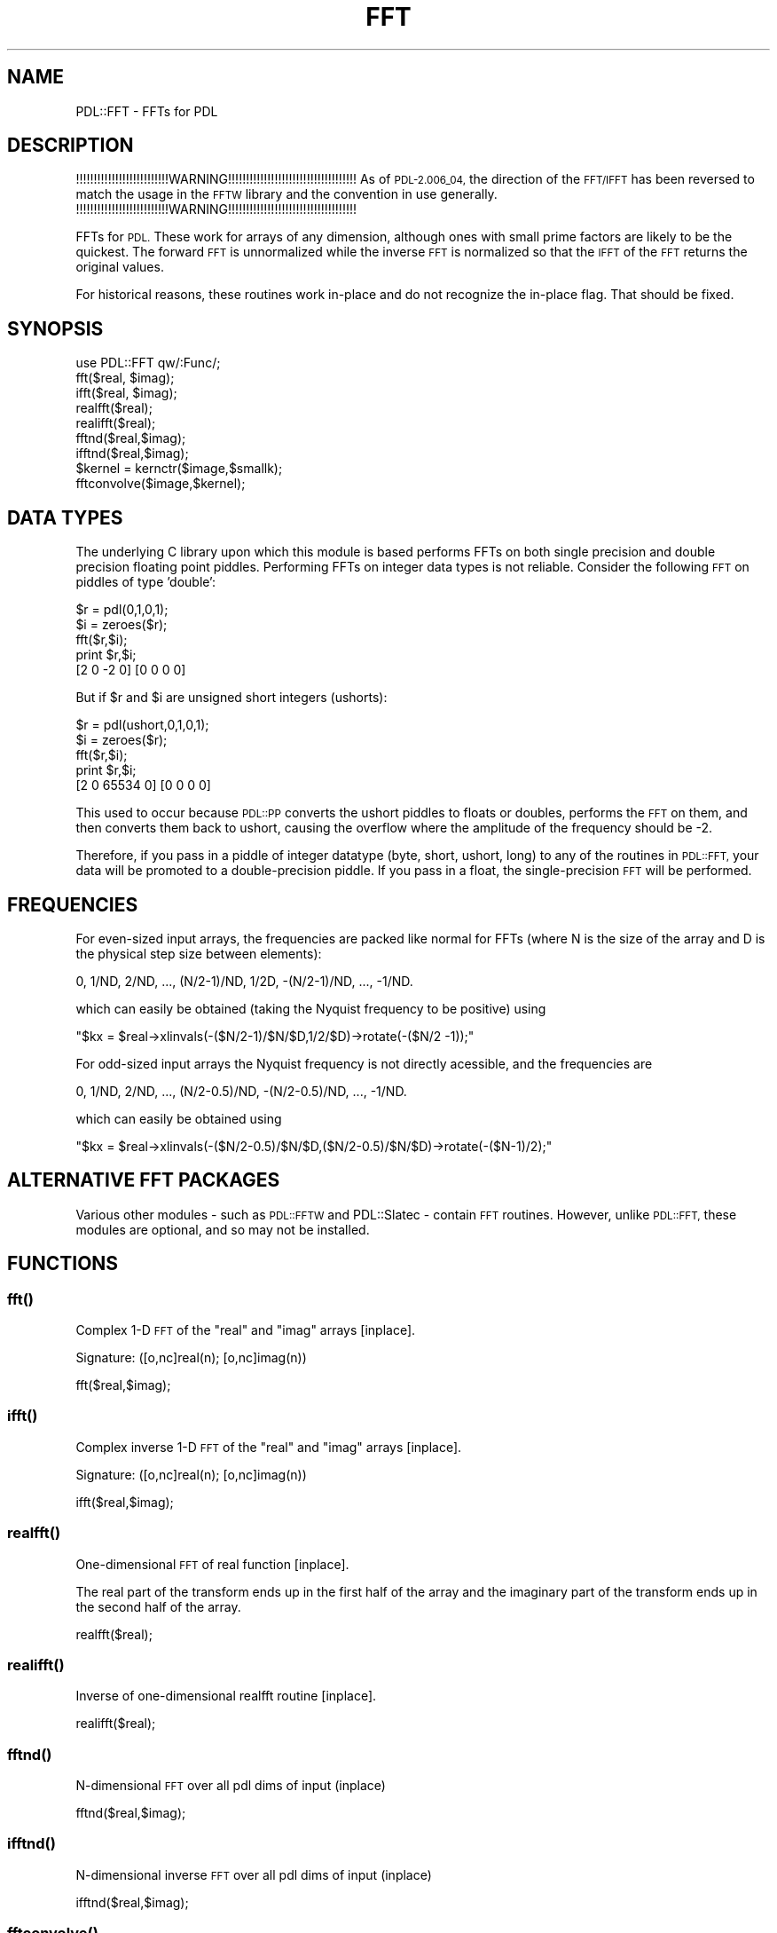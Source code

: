 .\" Automatically generated by Pod::Man 4.14 (Pod::Simple 3.40)
.\"
.\" Standard preamble:
.\" ========================================================================
.de Sp \" Vertical space (when we can't use .PP)
.if t .sp .5v
.if n .sp
..
.de Vb \" Begin verbatim text
.ft CW
.nf
.ne \\$1
..
.de Ve \" End verbatim text
.ft R
.fi
..
.\" Set up some character translations and predefined strings.  \*(-- will
.\" give an unbreakable dash, \*(PI will give pi, \*(L" will give a left
.\" double quote, and \*(R" will give a right double quote.  \*(C+ will
.\" give a nicer C++.  Capital omega is used to do unbreakable dashes and
.\" therefore won't be available.  \*(C` and \*(C' expand to `' in nroff,
.\" nothing in troff, for use with C<>.
.tr \(*W-
.ds C+ C\v'-.1v'\h'-1p'\s-2+\h'-1p'+\s0\v'.1v'\h'-1p'
.ie n \{\
.    ds -- \(*W-
.    ds PI pi
.    if (\n(.H=4u)&(1m=24u) .ds -- \(*W\h'-12u'\(*W\h'-12u'-\" diablo 10 pitch
.    if (\n(.H=4u)&(1m=20u) .ds -- \(*W\h'-12u'\(*W\h'-8u'-\"  diablo 12 pitch
.    ds L" ""
.    ds R" ""
.    ds C` ""
.    ds C' ""
'br\}
.el\{\
.    ds -- \|\(em\|
.    ds PI \(*p
.    ds L" ``
.    ds R" ''
.    ds C`
.    ds C'
'br\}
.\"
.\" Escape single quotes in literal strings from groff's Unicode transform.
.ie \n(.g .ds Aq \(aq
.el       .ds Aq '
.\"
.\" If the F register is >0, we'll generate index entries on stderr for
.\" titles (.TH), headers (.SH), subsections (.SS), items (.Ip), and index
.\" entries marked with X<> in POD.  Of course, you'll have to process the
.\" output yourself in some meaningful fashion.
.\"
.\" Avoid warning from groff about undefined register 'F'.
.de IX
..
.nr rF 0
.if \n(.g .if rF .nr rF 1
.if (\n(rF:(\n(.g==0)) \{\
.    if \nF \{\
.        de IX
.        tm Index:\\$1\t\\n%\t"\\$2"
..
.        if !\nF==2 \{\
.            nr % 0
.            nr F 2
.        \}
.    \}
.\}
.rr rF
.\" ========================================================================
.\"
.IX Title "FFT 3"
.TH FFT 3 "2020-09-20" "perl v5.32.0" "User Contributed Perl Documentation"
.\" For nroff, turn off justification.  Always turn off hyphenation; it makes
.\" way too many mistakes in technical documents.
.if n .ad l
.nh
.SH "NAME"
PDL::FFT \- FFTs for PDL
.SH "DESCRIPTION"
.IX Header "DESCRIPTION"
!!!!!!!!!!!!!!!!!!!!!!!!!!WARNING!!!!!!!!!!!!!!!!!!!!!!!!!!!!!!!!!!!!
As of \s-1PDL\-2.006_04,\s0 the direction of the \s-1FFT/IFFT\s0 has been
reversed to match the usage in the \s-1FFTW\s0 library and the convention
in use generally.
!!!!!!!!!!!!!!!!!!!!!!!!!!WARNING!!!!!!!!!!!!!!!!!!!!!!!!!!!!!!!!!!!!
.PP
FFTs for \s-1PDL.\s0  These work for arrays of any dimension, although ones
with small prime factors are likely to be the quickest.  The forward
\&\s-1FFT\s0 is unnormalized while the inverse \s-1FFT\s0 is normalized so that the
\&\s-1IFFT\s0 of the \s-1FFT\s0 returns the original values.
.PP
For historical reasons, these routines work in-place and do not recognize
the in-place flag.  That should be fixed.
.SH "SYNOPSIS"
.IX Header "SYNOPSIS"
.Vb 1
\&        use PDL::FFT qw/:Func/;
\&
\&        fft($real, $imag);
\&        ifft($real, $imag);
\&        realfft($real);
\&        realifft($real);
\&
\&        fftnd($real,$imag);
\&        ifftnd($real,$imag);
\&
\&        $kernel = kernctr($image,$smallk);
\&        fftconvolve($image,$kernel);
.Ve
.SH "DATA TYPES"
.IX Header "DATA TYPES"
The underlying C library upon which this module is based performs FFTs
on both single precision and double precision floating point piddles.
Performing FFTs on integer data types is not reliable.  Consider the
following \s-1FFT\s0 on piddles of type 'double':
.PP
.Vb 5
\&        $r = pdl(0,1,0,1);
\&        $i = zeroes($r);
\&        fft($r,$i);
\&        print $r,$i;
\&        [2 0 \-2 0] [0 0 0 0]
.Ve
.PP
But if \f(CW$r\fR and \f(CW$i\fR are unsigned short integers (ushorts):
.PP
.Vb 5
\&        $r = pdl(ushort,0,1,0,1);
\&        $i = zeroes($r);
\&        fft($r,$i);
\&        print $r,$i;
\&        [2 0 65534 0] [0 0 0 0]
.Ve
.PP
This used to occur because \s-1PDL::PP\s0 converts the ushort
piddles to floats or doubles, performs the \s-1FFT\s0 on them, and then
converts them back to ushort, causing the overflow where the amplitude
of the frequency should be \-2.
.PP
Therefore, if you pass in a piddle of integer datatype (byte, short,
ushort, long) to any of the routines in \s-1PDL::FFT,\s0 your data will be
promoted to a double-precision piddle.  If you pass in a float, the
single-precision \s-1FFT\s0 will be performed.
.SH "FREQUENCIES"
.IX Header "FREQUENCIES"
For even-sized input arrays, the frequencies are packed like normal
for FFTs (where N is the size of the array and D is the physical step
size between elements):
.PP
.Vb 1
\& 0, 1/ND, 2/ND, ..., (N/2\-1)/ND, 1/2D, \-(N/2\-1)/ND, ..., \-1/ND.
.Ve
.PP
which can easily be obtained (taking the Nyquist frequency to be
positive) using
.PP
\&\f(CW\*(C`$kx = $real\->xlinvals(\-($N/2\-1)/$N/$D,1/2/$D)\->rotate(\-($N/2 \-1));\*(C'\fR
.PP
For odd-sized input arrays the Nyquist frequency is not directly
acessible, and the frequencies are
.PP
.Vb 1
\& 0, 1/ND, 2/ND, ..., (N/2\-0.5)/ND, \-(N/2\-0.5)/ND, ..., \-1/ND.
.Ve
.PP
which can easily be obtained using
.PP
\&\f(CW\*(C`$kx = $real\->xlinvals(\-($N/2\-0.5)/$N/$D,($N/2\-0.5)/$N/$D)\->rotate(\-($N\-1)/2);\*(C'\fR
.SH "ALTERNATIVE FFT PACKAGES"
.IX Header "ALTERNATIVE FFT PACKAGES"
Various other modules \- such as 
\&\s-1PDL::FFTW\s0 and PDL::Slatec \- 
contain \s-1FFT\s0 routines.
However, unlike \s-1PDL::FFT,\s0 these modules are optional,
and so may not be installed.
.SH "FUNCTIONS"
.IX Header "FUNCTIONS"
.SS "\fBfft()\fP"
.IX Subsection "fft()"
Complex 1\-D \s-1FFT\s0 of the \*(L"real\*(R" and \*(L"imag\*(R" arrays [inplace].
.PP
.Vb 1
\&  Signature: ([o,nc]real(n); [o,nc]imag(n))
.Ve
.PP
fft($real,$imag);
.SS "\fBifft()\fP"
.IX Subsection "ifft()"
Complex inverse 1\-D \s-1FFT\s0 of the \*(L"real\*(R" and \*(L"imag\*(R" arrays [inplace].
.PP
.Vb 1
\&  Signature: ([o,nc]real(n); [o,nc]imag(n))
.Ve
.PP
ifft($real,$imag);
.SS "\fBrealfft()\fP"
.IX Subsection "realfft()"
One-dimensional \s-1FFT\s0 of real function [inplace].
.PP
The real part of the transform ends up in the first half of the array
and the imaginary part of the transform ends up in the second half of
the array.
.PP
.Vb 1
\&        realfft($real);
.Ve
.SS "\fBrealifft()\fP"
.IX Subsection "realifft()"
Inverse of one-dimensional realfft routine [inplace].
.PP
.Vb 1
\&        realifft($real);
.Ve
.SS "\fBfftnd()\fP"
.IX Subsection "fftnd()"
N\-dimensional \s-1FFT\s0 over all pdl dims of input (inplace)
.PP
.Vb 1
\&        fftnd($real,$imag);
.Ve
.SS "\fBifftnd()\fP"
.IX Subsection "ifftnd()"
N\-dimensional inverse \s-1FFT\s0 over all pdl dims of input (inplace)
.PP
.Vb 1
\&        ifftnd($real,$imag);
.Ve
.SS "\fBfftconvolve()\fP"
.IX Subsection "fftconvolve()"
N\-dimensional convolution with periodic boundaries (\s-1FFT\s0 method)
.PP
.Vb 2
\&        $kernel = kernctr($image,$smallk);
\&        fftconvolve($image,$kernel);
.Ve
.PP
fftconvolve works inplace, and returns an error array in kernel as an
accuracy check \*(-- all the values in it should be negligible.
.PP
See also PDL::ImageND::convolveND, which 
performs speed-optimized convolution with a variety of boundary conditions.
.PP
The sizes of the image and the kernel must be the same.
kernctr centres a small kernel to emulate the
behaviour of the direct convolution routines.
.PP
The speed cross-over between using straight convolution 
(\fBPDL::Image2D::conv2d()\fR) and
these fft routines is for kernel sizes roughly 7x7.
.SS "convmath"
.IX Subsection "convmath"
.Vb 1
\&  Signature: ([o,nc]a(m); [o,nc]b(m))
.Ve
.PP
Internal routine doing maths for convolution
.PP
convmath does not process bad values.
It will set the bad-value flag of all output piddles if the flag is set for any of the input piddles.
.SS "cmul"
.IX Subsection "cmul"
.Vb 1
\&  Signature: (ar(); ai(); br(); bi(); [o]cr(); [o]ci())
.Ve
.PP
Complex multiplication
.PP
cmul does not process bad values.
It will set the bad-value flag of all output piddles if the flag is set for any of the input piddles.
.SS "cdiv"
.IX Subsection "cdiv"
.Vb 1
\&  Signature: (ar(); ai(); br(); bi(); [o]cr(); [o]ci())
.Ve
.PP
Complex division
.PP
cdiv does not process bad values.
It will set the bad-value flag of all output piddles if the flag is set for any of the input piddles.
.SH "BUGS"
.IX Header "BUGS"
Where the source is marked `\s-1FIX\s0', could re-implement using phase-shift
factors on the transforms and some real-space bookkeeping, to save
some temporary space and redundant transforms.
.SH "AUTHOR"
.IX Header "AUTHOR"
This file copyright (C) 1997, 1998 R.J.R. Williams
(rjrw@ast.leeds.ac.uk), Karl Glazebrook (kgb@aaoepp.aao.gov.au),
Tuomas J. Lukka, (lukka@husc.harvard.edu).  All rights reserved. There
is no warranty. You are allowed to redistribute this software /
documentation under certain conditions. For details, see the file
\&\s-1COPYING\s0 in the \s-1PDL\s0 distribution. If this file is separated from the
\&\s-1PDL\s0 distribution, the copyright notice should be included in the file.
